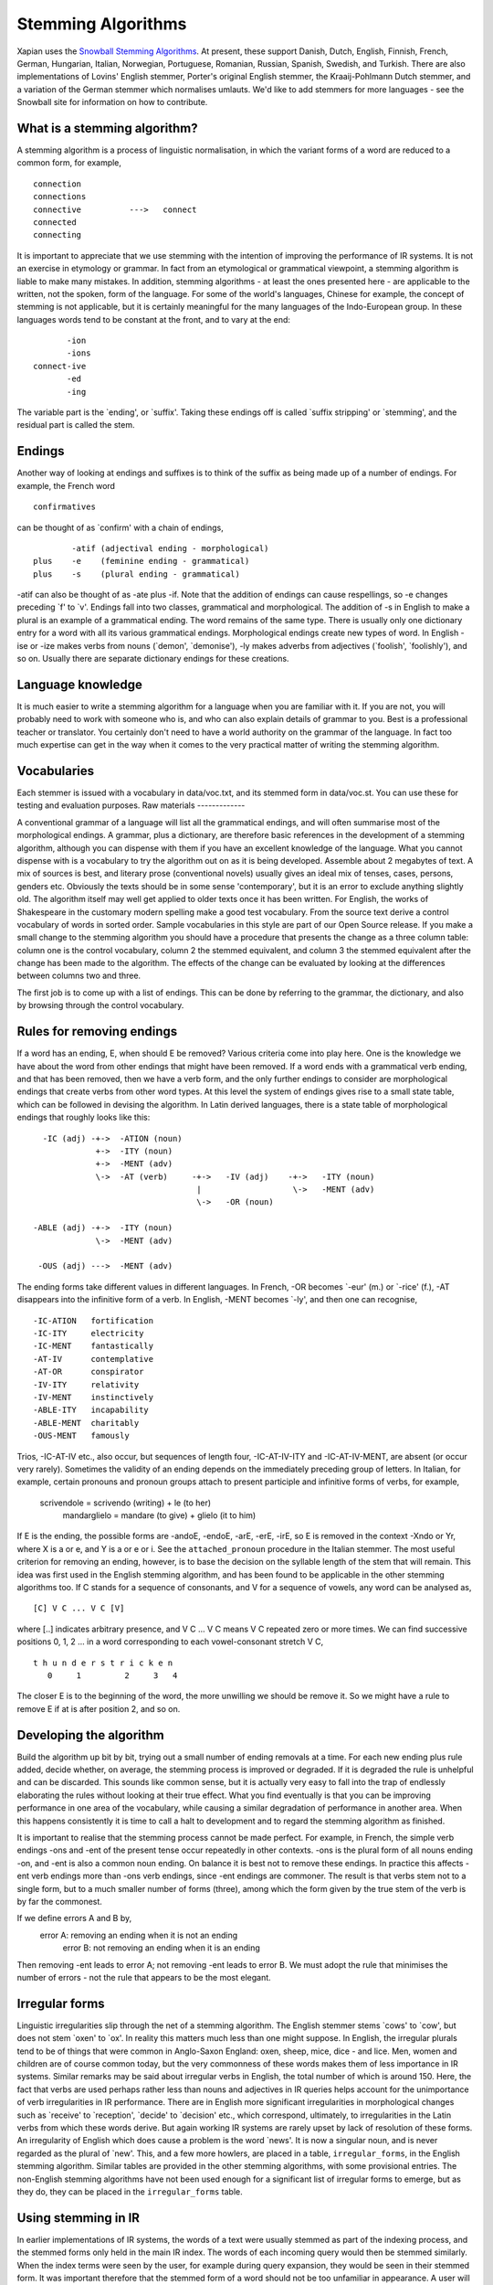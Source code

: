 Stemming Algorithms
===================

Xapian uses the `Snowball Stemming
Algorithms <http://snowball.tartarus.org/>`_. At present, these support
Danish, Dutch, English, Finnish, French, German, Hungarian, Italian,
Norwegian, Portuguese, Romanian, Russian, Spanish, Swedish, and Turkish.
There are also implementations of Lovins' English stemmer, Porter's
original English stemmer, the Kraaij-Pohlmann Dutch stemmer, and a
variation of the German stemmer which normalises umlauts.
We'd like to add stemmers for more languages - see the Snowball site for
information on how to contribute.

What is a stemming algorithm?
-----------------------------

A stemming algorithm is a process of linguistic normalisation, in which
the variant forms of a word are reduced to a common form, for example,
::

        connection
        connections
        connective          --->   connect
        connected
        connecting

It is important to appreciate that we use stemming with the intention of
improving the performance of IR systems. It is not an exercise in
etymology or grammar. In fact from an etymological or grammatical
viewpoint, a stemming algorithm is liable to make many mistakes. In
addition, stemming algorithms - at least the ones presented here - are
applicable to the written, not the spoken, form of the language.
For some of the world's languages, Chinese for example, the concept of
stemming is not applicable, but it is certainly meaningful for the many
languages of the Indo-European group. In these languages words tend to
be constant at the front, and to vary at the end:
::

                       -ion
                       -ions
                connect-ive
                       -ed
                       -ing

The variable part is the \`ending', or \`suffix'. Taking these endings
off is called \`suffix stripping' or \`stemming', and the residual part
is called the stem.

Endings
-------

Another way of looking at endings and suffixes is to think of the suffix
as being made up of a number of endings. For example, the French word
::

                confirmatives

can be thought of as \`confirm' with a chain of endings,
::

                -atif (adjectival ending - morphological)
        plus    -e    (feminine ending - grammatical)
        plus    -s    (plural ending - grammatical)

-atif can also be thought of as -ate plus -if. Note that the addition of
endings can cause respellings, so -e changes preceding \`f' to \`v'.
Endings fall into two classes, grammatical and morphological. The
addition of -s in English to make a plural is an example of a
grammatical ending. The word remains of the same type. There is usually
only one dictionary entry for a word with all its various grammatical
endings. Morphological endings create new types of word. In English -ise
or -ize makes verbs from nouns (\`demon', \`demonise'), -ly makes
adverbs from adjectives (\`foolish', \`foolishly'), and so on. Usually
there are separate dictionary endings for these creations.

Language knowledge
------------------

It is much easier to write a stemming algorithm for a language when you
are familiar with it. If you are not, you will probably need to work
with someone who is, and who can also explain details of grammar to you.
Best is a professional teacher or translator. You certainly don't need
to have a world authority on the grammar of the language. In fact too
much expertise can get in the way when it comes to the very practical
matter of writing the stemming algorithm.

Vocabularies
------------

Each stemmer is issued with a vocabulary in data/voc.txt, and its
stemmed form in data/voc.st. You can use these for testing and
evaluation purposes.
Raw materials
-------------

A conventional grammar of a language will list all the grammatical
endings, and will often summarise most of the morphological endings. A
grammar, plus a dictionary, are therefore basic references in the
development of a stemming algorithm, although you can dispense with them
if you have an excellent knowledge of the language. What you cannot
dispense with is a vocabulary to try the algorithm out on as it is being
developed. Assemble about 2 megabytes of text. A mix of sources is best,
and literary prose (conventional novels) usually gives an ideal mix of
tenses, cases, persons, genders etc. Obviously the texts should be in
some sense 'contemporary', but it is an error to exclude anything
slightly old. The algorithm itself may well get applied to older texts
once it has been written. For English, the works of Shakespeare in the
customary modern spelling make a good test vocabulary.
From the source text derive a control vocabulary of words in sorted
order. Sample vocabularies in this style are part of our Open Source
release. If you make a small change to the stemming algorithm you should
have a procedure that presents the change as a three column table:
column one is the control vocabulary, column 2 the stemmed equivalent,
and column 3 the stemmed equivalent after the change has been made to
the algorithm. The effects of the change can be evaluated by looking at
the differences between columns two and three.

The first job is to come up with a list of endings. This can be done by
referring to the grammar, the dictionary, and also by browsing through
the control vocabulary.

Rules for removing endings
--------------------------

If a word has an ending, E, when should E be removed? Various criteria
come into play here. One is the knowledge we have about the word from
other endings that might have been removed. If a word ends with a
grammatical verb ending, and that has been removed, then we have a verb
form, and the only further endings to consider are morphological endings
that create verbs from other word types. At this level the system of
endings gives rise to a small state table, which can be followed in
devising the algorithm. In Latin derived languages, there is a state
table of morphological endings that roughly looks like this:
::

       -IC (adj) -+->  -ATION (noun)
                  +->  -ITY (noun)
                  +->  -MENT (adv)
                  \->  -AT (verb)     -+->   -IV (adj)    -+->   -ITY (noun)
                                       |                   \->   -MENT (adv)
                                       \->   -OR (noun)

     -ABLE (adj) -+->  -ITY (noun)
                  \->  -MENT (adv)

      -OUS (adj) --->  -MENT (adv)

The ending forms take different values in different languages. In
French, -OR becomes \`-eur' (m.) or \`-rice' (f.), -AT disappears into
the infinitive form of a verb. In English, -MENT becomes \`-ly', and
then one can recognise,
::

       -IC-ATION   fortification
       -IC-ITY     electricity
       -IC-MENT    fantastically
       -AT-IV      contemplative
       -AT-OR      conspirator
       -IV-ITY     relativity
       -IV-MENT    instinctively
       -ABLE-ITY   incapability
       -ABLE-MENT  charitably
       -OUS-MENT   famously

Trios, -IC-AT-IV etc., also occur, but sequences of length four,
-IC-AT-IV-ITY and -IC-AT-IV-MENT, are absent (or occur very rarely).
Sometimes the validity of an ending depends on the immediately preceding
group of letters. In Italian, for example, certain pronouns and pronoun
groups attach to present participle and infinitive forms of verbs, for
example,
    scrivendole = scrivendo (writing) + le (to her)
     mandarglielo = mandare (to give) + glielo (it to him)

If E is the ending, the possible forms are -andoE, -endoE, -arE, -erE,
-irE, so E is removed in the context -Xndo or Yr, where X is a or e, and
Y is a or e or i. See the ``attached_pronoun`` procedure in the Italian
stemmer.
The most useful criterion for removing an ending, however, is to base
the decision on the syllable length of the stem that will remain. This
idea was first used in the English stemming algorithm, and has been
found to be applicable in the other stemming algorithms too. If C stands
for a sequence of consonants, and V for a sequence of vowels, any word
can be analysed as,
::

            [C] V C ... V C [V]

where [..] indicates arbitrary presence, and V C ... V C means V C
repeated zero or more times. We can find successive positions 0, 1, 2
... in a word corresponding to each vowel-consonant stretch V C,
::

            t h u n d e r s t r i c k e n
               0     1         2     3   4

The closer E is to the beginning of the word, the more unwilling we
should be remove it. So we might have a rule to remove E if at is after
position 2, and so on.

Developing the algorithm
------------------------

Build the algorithm up bit by bit, trying out a small number of ending
removals at a time. For each new ending plus rule added, decide whether,
on average, the stemming process is improved or degraded. If it is
degraded the rule is unhelpful and can be discarded.
This sounds like common sense, but it is actually very easy to fall into
the trap of endlessly elaborating the rules without looking at their
true effect. What you find eventually is that you can be improving
performance in one area of the vocabulary, while causing a similar
degradation of performance in another area. When this happens
consistently it is time to call a halt to development and to regard the
stemming algorithm as finished.

It is important to realise that the stemming process cannot be made
perfect. For example, in French, the simple verb endings -ons and -ent
of the present tense occur repeatedly in other contexts. -ons is the
plural form of all nouns ending -on, and -ent is also a common noun
ending. On balance it is best not to remove these endings. In practice
this affects -ent verb endings more than -ons verb endings, since -ent
endings are commoner. The result is that verbs stem not to a single
form, but to a much smaller number of forms (three), among which the
form given by the true stem of the verb is by far the commonest.

If we define errors A and B by,
    error A: removing an ending when it is not an ending
     error B: not removing an ending when it is an ending

Then removing -ent leads to error A; not removing -ent leads to error B.
We must adopt the rule that minimises the number of errors - not the
rule that appears to be the most elegant.

Irregular forms
---------------

Linguistic irregularities slip through the net of a stemming algorithm.
The English stemmer stems \`cows' to \`cow', but does not stem \`oxen'
to \`ox'. In reality this matters much less than one might suppose. In
English, the irregular plurals tend to be of things that were common in
Anglo-Saxon England: oxen, sheep, mice, dice - and lice. Men, women and
children are of course common today, but the very commonness of these
words makes them of less importance in IR systems. Similar remarks may
be said about irregular verbs in English, the total number of which is
around 150. Here, the fact that verbs are used perhaps rather less than
nouns and adjectives in IR queries helps account for the unimportance of
verb irregularities in IR performance. There are in English more
significant irregularities in morphological changes such as \`receive'
to \`reception', \`decide' to \`decision' etc., which correspond,
ultimately, to irregularities in the Latin verbs from which these words
derive. But again working IR systems are rarely upset by lack of
resolution of these forms.
An irregularity of English which does cause a problem is the word
\`news'. It is now a singular noun, and is never regarded as the plural
of \`new'. This, and a few more howlers, are placed in a table,
``irregular_forms``, in the English stemming algorithm. Similar tables
are provided in the other stemming algorithms, with some provisional
entries. The non-English stemming algorithms have not been used enough
for a significant list of irregular forms to emerge, but as they do,
they can be placed in the ``irregular_forms`` table.

Using stemming in IR
--------------------

In earlier implementations of IR systems, the words of a text were
usually stemmed as part of the indexing process, and the stemmed forms
only held in the main IR index. The words of each incoming query would
then be stemmed similarly. When the index terms were seen by the user,
for example during query expansion, they would be seen in their stemmed
form. It was important therefore that the stemmed form of a word should
not be too unfamiliar in appearance. A user will be comfortable with
seeing \`apprehend', which stands for 'apprehending', \`apprehended' as
well as \`apprehend'. More problematical is \`apprehens', standing for
\`apprehension', \`apprehensive' etc., but even so, a trained user would
not have a problem with this. In fact all the Xapian stemming algorithms
are built on the assumption that it leave stemmed forms which it would
not be embarrassing to show to real users, and we suggest that new
stemming algorithms are designed with this criterion in mind.
A superior approach is to keep each word, *W*, and its stemmed form,
*s(W)*, as a two-way relation in the IR system. *W* is held in the index
with its own posting list. *s(W)* could have its separate posting list,
but this would be derivable from the class of words that stem to *s(W)*.
The important thing is to have the *W* <-> *s(W)* relation. From *W* we
can derive *s(W)*, the stemmed form. From a stemmed form *s(W)* we can
derive *W* plus the other words in the IR system which stem to *s(W)*.
Any word can then be searched on either stemmed or unstemmed. If the
stemmed form of a word needs to be shown to the user, it can be
represented by the commonest among the words which stem to that form.

Stopwords
---------

It has been traditional in setting up IR systems to discard the very
commonest words of a language - the stopwords - during indexing. A more
modern approach is to index everything, which greatly assists searching
for phrases for example. Stopwords can then still be eliminated from the
query as an optional style of retrieval. In either case, a list of
stopwords for a language is useful.
Getting a list of stopwords can be done by sorting a vocabulary of a
text corpus for a language by frequency, and going down the list picking
off words to be discarded.

The stopword list connects in various ways with the stemming algorithm:

The stemming algorithm can itself be used to detect and remove
stopwords. One would add into the ``irregular_forms`` table something
like this,
::

       "", /* null string */

       "am/is/are/be/being/been/"    /* BE */
       "have/has/having/had/"        /* HAD */
       "do/does/doing/did/"          /* DID */
       ...                           /* multi-line string */

so that the words \`am', \`is' etc. map to the null string (or some
other easily recognised value).
Alternatively, stopwords could be removed before the stemming algorithm
is applied, or after the stemming algorithm is applied. In this latter
case, the words to be removed must themselves have gone through the
stemmer, and the number of distinct forms will be greatly reduced as a
result. In Italian for example, the four forms
::

        questa     queste    questi    questo

(meaning \`that') all stem to
::

        quest

In the xapian-data directory in the SVN repository, each language
represented in the stemming section has, in addition to a large test
vocabulary, a useful stopword list in both source and stemmed form. The
source form, in the file ``stopsource``, is carefully annotated, and the
derived file, ``stopwords``, contains an equivalent list of sorted,
stemmed, stopwords.
